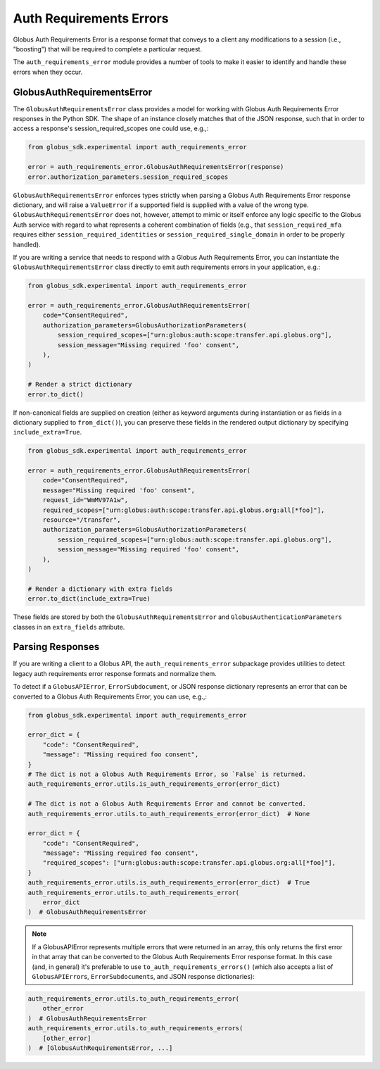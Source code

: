 Auth Requirements Errors
========================

Globus Auth Requirements Error is a response format that conveys to a client any
modifications to a session (i.e., "boosting") that will be required
to complete a particular request.

The ``auth_requirements_error`` module provides a number of tools to make it easier to
identify and handle these errors when they occur.

GlobusAuthRequirementsError
---------------------------

The ``GlobusAuthRequirementsError`` class provides a model for working with Globus
Auth Requirements Error responses in the Python SDK. The shape of an instance closely
matches that of the JSON response, such that in order to access a
response's session_required_scopes one could use, e.g.,:

.. code-block:: python

    from globus_sdk.experimental import auth_requirements_error

    error = auth_requirements_error.GlobusAuthRequirementsError(response)
    error.authorization_parameters.session_required_scopes

``GlobusAuthRequirementsError`` enforces types strictly when parsing a Globus
Auth Requirements Error response dictionary, and will raise a ``ValueError`` if a
supported field is supplied with a value of the wrong type.
``GlobusAuthRequirementsError`` does not, however, attempt to mimic or itself enforce
any logic specific to the Globus Auth service with regard to what represents a coherent
combination of fields (e.g., that ``session_required_mfa`` requires either
``session_required_identities`` or ``session_required_single_domain``
in order to be properly handled).

If you are writing a service that needs to respond with a Globus Auth Requirements Error, you can
instantiate the ``GlobusAuthRequirementsError`` class directly to emit auth requirements errors
in your application, e.g.:

.. code-block:: python

    from globus_sdk.experimental import auth_requirements_error

    error = auth_requirements_error.GlobusAuthRequirementsError(
        code="ConsentRequired",
        authorization_parameters=GlobusAuthorizationParameters(
            session_required_scopes=["urn:globus:auth:scope:transfer.api.globus.org"],
            session_message="Missing required 'foo' consent",
        ),
    )

    # Render a strict dictionary
    error.to_dict()

If non-canonical fields are supplied on creation (either as keyword arguments
during instantiation or as fields in a dictionary supplied to ``from_dict()``),
you can preserve these fields in the rendered output dictionary
by specifying ``include_extra=True``.

.. code-block:: python

    from globus_sdk.experimental import auth_requirements_error

    error = auth_requirements_error.GlobusAuthRequirementsError(
        code="ConsentRequired",
        message="Missing required 'foo' consent",
        request_id="WmMV97A1w",
        required_scopes=["urn:globus:auth:scope:transfer.api.globus.org:all[*foo]"],
        resource="/transfer",
        authorization_parameters=GlobusAuthorizationParameters(
            session_required_scopes=["urn:globus:auth:scope:transfer.api.globus.org"],
            session_message="Missing required 'foo' consent",
        ),
    )

    # Render a dictionary with extra fields
    error.to_dict(include_extra=True)

These fields are stored by both the ``GlobusAuthRequirementsError`` and
``GlobusAuthenticationParameters`` classes in an ``extra_fields``
attribute.

Parsing Responses
-----------------

If you are writing a client to a Globus API, the ``auth_requirements_error`` subpackage
provides utilities to detect legacy auth requirements error response
formats and normalize them.

To detect if a ``GlobusAPIError``, ``ErrorSubdocument``, or JSON response
dictionary represents an error that can be converted to a Globus Auth
Requirements Error, you can use, e.g.,:

.. code-block:: python

    from globus_sdk.experimental import auth_requirements_error

    error_dict = {
        "code": "ConsentRequired",
        "message": "Missing required foo consent",
    }
    # The dict is not a Globus Auth Requirements Error, so `False` is returned.
    auth_requirements_error.utils.is_auth_requirements_error(error_dict)

    # The dict is not a Globus Auth Requirements Error and cannot be converted.
    auth_requirements_error.utils.to_auth_requirements_error(error_dict)  # None

    error_dict = {
        "code": "ConsentRequired",
        "message": "Missing required foo consent",
        "required_scopes": ["urn:globus:auth:scope:transfer.api.globus.org:all[*foo]"],
    }
    auth_requirements_error.utils.is_auth_requirements_error(error_dict)  # True
    auth_requirements_error.utils.to_auth_requirements_error(
        error_dict
    )  # GlobusAuthRequirementsError

.. note::

    If a GlobusAPIError represents multiple errors that were returned in an
    array, this only returns the first error in that array that can be
    converted to the Globus Auth Requirements Error response format. In this case (and,
    in general) it's preferable to use ``to_auth_requirements_errors()`` (which also
    accepts a list of ``GlobusAPIError``\ s, ``ErrorSubdocument``\ s, and JSON
    response dictionaries):

.. code-block:: python

    auth_requirements_error.utils.to_auth_requirements_error(
        other_error
    )  # GlobusAuthRequirementsError
    auth_requirements_error.utils.to_auth_requirements_errors(
        [other_error]
    )  # [GlobusAuthRequirementsError, ...]
